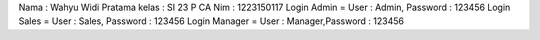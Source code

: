 Nama : Wahyu Widi Pratama
kelas : SI 23 P CA
Nim : 1223150117
Login Admin = User : Admin, Password : 123456
Login Sales = User : Sales, Password : 123456
Login Manager = User : Manager,Password : 123456







